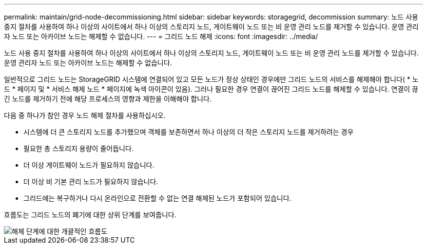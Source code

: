 ---
permalink: maintain/grid-node-decommissioning.html 
sidebar: sidebar 
keywords: storagegrid, decommission 
summary: 노드 사용 중지 절차를 사용하여 하나 이상의 사이트에서 하나 이상의 스토리지 노드, 게이트웨이 노드 또는 비 운영 관리 노드를 제거할 수 있습니다. 운영 관리자 노드 또는 아카이브 노드는 해제할 수 없습니다. 
---
= 그리드 노드 해제
:icons: font
:imagesdir: ../media/


[role="lead"]
노드 사용 중지 절차를 사용하여 하나 이상의 사이트에서 하나 이상의 스토리지 노드, 게이트웨이 노드 또는 비 운영 관리 노드를 제거할 수 있습니다. 운영 관리자 노드 또는 아카이브 노드는 해제할 수 없습니다.

일반적으로 그리드 노드는 StorageGRID 시스템에 연결되어 있고 모든 노드가 정상 상태인 경우에만 그리드 노드의 서비스를 해제해야 합니다( * 노드 * 페이지 및 * 서비스 해제 노드 * 페이지에 녹색 아이콘이 있음). 그러나 필요한 경우 연결이 끊어진 그리드 노드를 해제할 수 있습니다. 연결이 끊긴 노드를 제거하기 전에 해당 프로세스의 영향과 제한을 이해해야 합니다.

다음 중 하나가 참인 경우 노드 해제 절차를 사용하십시오.

* 시스템에 더 큰 스토리지 노드를 추가했으며 객체를 보존하면서 하나 이상의 더 작은 스토리지 노드를 제거하려는 경우
* 필요한 총 스토리지 용량이 줄어듭니다.
* 더 이상 게이트웨이 노드가 필요하지 않습니다.
* 더 이상 비 기본 관리 노드가 필요하지 않습니다.
* 그리드에는 복구하거나 다시 온라인으로 전환할 수 없는 연결 해제된 노드가 포함되어 있습니다.


흐름도는 그리드 노드의 폐기에 대한 상위 단계를 보여줍니다.

image::../media/overview_decommission_nodes.png[해체 단계에 대한 개괄적인 흐름도]
